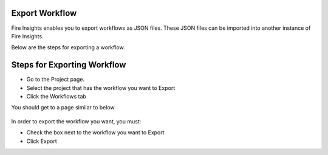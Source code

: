 Export Workflow
===============

Fire Insights enables you to export workflows as JSON files. These JSON files can be imported into another instance of Fire Insights.

Below are the steps for exporting a workflow.

Steps for Exporting Workflow
===============

* Go to the Project page.
* Select the project that has the workflow you want to Export
* Click the Workflows tab

You should get to a page similar to below

.. figure:: ../../../_assets/user-guide/export-import/Workflow_Starting_Page.png
     :alt: userguide
     :width: 60%

In order to export the workflow you want, you must:

* Check the box next to the workflow you want to Export
* Click Export 

  
